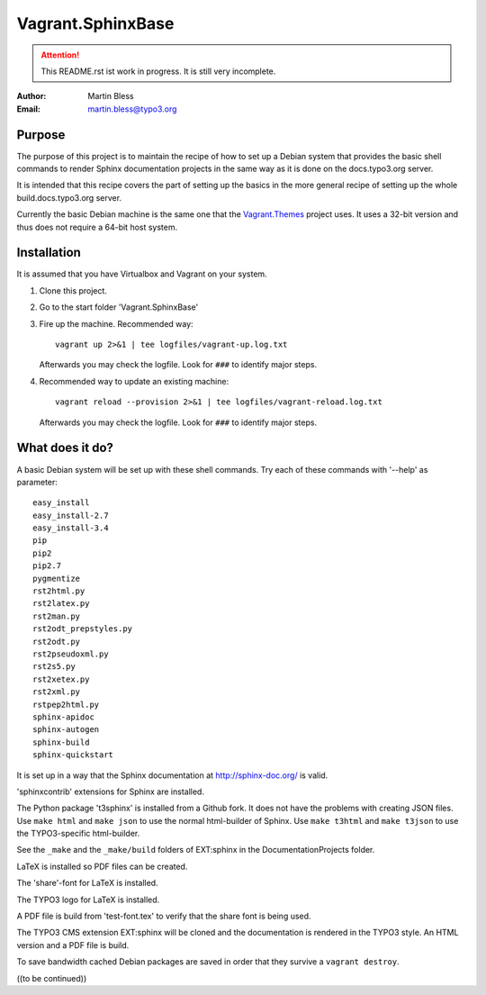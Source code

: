 .. coding: utf-8  ÄÖÜäöüß

========================================================================
Vagrant.SphinxBase
========================================================================

.. attention:: This README.rst ist work in progress. It is still very incomplete.

:Author: Martin Bless
:Email:  martin.bless@typo3.org


Purpose
-------
The purpose of this project is to maintain the recipe of how to set up a Debian
system that provides the basic shell commands to render Sphinx documentation
projects in the same way as it is done on the docs.typo3.org server.

It is intended that this recipe covers the part of setting up the basics
in the more general recipe of setting up the whole build.docs.typo3.org
server.

Currently the basic Debian machine is the same one that the
`Vagrant.Themes <https://github.com/typo3-themes/Vagrant.Themes>`_ project uses.
It uses a 32-bit version and thus does not require a 64-bit host system.


Installation
------------
It is assumed that you have Virtualbox and Vagrant on your system.

#. Clone this project.
#. Go to the start folder 'Vagrant.SphinxBase'
#. Fire up the machine. Recommended way::

      vagrant up 2>&1 | tee logfiles/vagrant-up.log.txt

   Afterwards you may check the logfile. Look for ``###`` to identify major steps.

#. Recommended way to update an existing machine::

      vagrant reload --provision 2>&1 | tee logfiles/vagrant-reload.log.txt

   Afterwards you may check the logfile. Look for ``###`` to identify major steps.


What does it do?
----------------

A basic Debian system will be set up with these shell commands. Try
each of these commands with '--help' as parameter::

   easy_install
   easy_install-2.7
   easy_install-3.4
   pip
   pip2
   pip2.7
   pygmentize
   rst2html.py
   rst2latex.py
   rst2man.py
   rst2odt_prepstyles.py
   rst2odt.py
   rst2pseudoxml.py
   rst2s5.py
   rst2xetex.py
   rst2xml.py
   rstpep2html.py
   sphinx-apidoc
   sphinx-autogen
   sphinx-build
   sphinx-quickstart

It is set up in a way that the Sphinx documentation at http://sphinx-doc.org/ is valid.

'sphinxcontrib' extensions for Sphinx are installed.

The Python package 't3sphinx' is installed from a Github fork. It does
not have the problems with creating JSON files. Use ``make html`` and
``make json`` to use the normal html-builder of Sphinx. Use ``make t3html`` and
``make t3json`` to use the TYPO3-specific html-builder.

See the ``_make`` and the ``_make/build`` folders of EXT:sphinx in the
DocumentationProjects folder.

LaTeX is installed so PDF files can be created.

The 'share'-font for LaTeX is installed.

The TYPO3 logo for LaTeX is installed.

A PDF file is build from 'test-font.tex' to verify that the share font
is being used.

The TYPO3 CMS extension EXT:sphinx will be cloned and the documentation
is rendered in the TYPO3 style. An HTML version and a PDF file is build.

To save bandwidth cached Debian packages are saved in order that they
survive a ``vagrant destroy``.


((to be continued))
